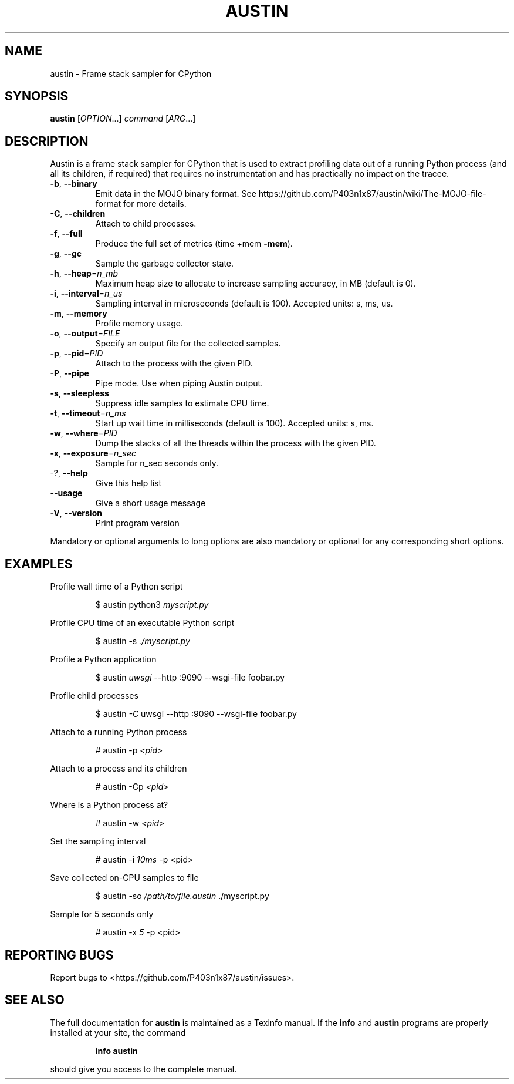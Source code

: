 .\" DO NOT MODIFY THIS FILE!  It was generated by help2man 1.49.3.
.TH AUSTIN "1" "February 2024" "austin 3.7.0" "User Commands"
.SH NAME
austin \- Frame stack sampler for CPython
.SH SYNOPSIS
.B austin
[\fI\,OPTION\/\fR...] \fI\,command \/\fR[\fI\,ARG\/\fR...]
.SH DESCRIPTION
Austin is a frame stack sampler for CPython that is used to extract profiling
data out of a running Python process (and all its children, if required) that
requires no instrumentation and has practically no impact on the tracee.
.TP
\fB\-b\fR, \fB\-\-binary\fR
Emit data in the MOJO binary format. See
https://github.com/P403n1x87/austin/wiki/The\-MOJO\-file\-format
for more details.
.TP
\fB\-C\fR, \fB\-\-children\fR
Attach to child processes.
.TP
\fB\-f\fR, \fB\-\-full\fR
Produce the full set of metrics (time +mem \fB\-mem\fR).
.TP
\fB\-g\fR, \fB\-\-gc\fR
Sample the garbage collector state.
.TP
\fB\-h\fR, \fB\-\-heap\fR=\fI\,n_mb\/\fR
Maximum heap size to allocate to increase sampling
accuracy, in MB (default is 0).
.TP
\fB\-i\fR, \fB\-\-interval\fR=\fI\,n_us\/\fR
Sampling interval in microseconds (default is
100). Accepted units: s, ms, us.
.TP
\fB\-m\fR, \fB\-\-memory\fR
Profile memory usage.
.TP
\fB\-o\fR, \fB\-\-output\fR=\fI\,FILE\/\fR
Specify an output file for the collected samples.
.TP
\fB\-p\fR, \fB\-\-pid\fR=\fI\,PID\/\fR
Attach to the process with the given PID.
.TP
\fB\-P\fR, \fB\-\-pipe\fR
Pipe mode. Use when piping Austin output.
.TP
\fB\-s\fR, \fB\-\-sleepless\fR
Suppress idle samples to estimate CPU time.
.TP
\fB\-t\fR, \fB\-\-timeout\fR=\fI\,n_ms\/\fR
Start up wait time in milliseconds (default is
100). Accepted units: s, ms.
.TP
\fB\-w\fR, \fB\-\-where\fR=\fI\,PID\/\fR
Dump the stacks of all the threads within the
process with the given PID.
.TP
\fB\-x\fR, \fB\-\-exposure\fR=\fI\,n_sec\/\fR
Sample for n_sec seconds only.
.TP
\-?, \fB\-\-help\fR
Give this help list
.TP
\fB\-\-usage\fR
Give a short usage message
.TP
\fB\-V\fR, \fB\-\-version\fR
Print program version
.PP
Mandatory or optional arguments to long options are also mandatory or optional
for any corresponding short options.
.SH EXAMPLES
.PP
Profile wall time of a Python script
.PP
.RS
$ austin python3 \fI\,myscript.py\fR
.RE
.PP
Profile CPU time of an executable Python script
.PP
.RS
$ austin -s \fI\,./myscript.py\/\fR
.RE
.PP
Profile a Python application
.PP
.RS
$ austin \fI\,uwsgi\fR --http :9090 --wsgi-file foobar.py
.RE
.PP
Profile child processes
.PP
.RS
$ austin \fI\,-C\fR uwsgi --http :9090 --wsgi-file foobar.py
.RE
.PP
Attach to a running Python process
.PP
.RS
# austin -p \fI\,<pid>\fR
.RE
.PP
Attach to a process and its children
.PP
.RS
# austin -Cp \fI\,<pid>\fR
.RE
.PP
Where is a Python process at?
.PP
.RS
# austin -w \fI\,<pid>\fR
.RE
.PP
Set the sampling interval
.PP
.RS
# austin -i \fI\,10ms\fR -p <pid>
.RE
.PP
Save collected on-CPU samples to file
.PP
.RS
$ austin -so \fI/path/to/file.austin\fR ./myscript.py
.RE
.PP
Sample for 5 seconds only
.PP
.RS
# austin -x \fI5\fR -p <pid>
.RE
.SH "REPORTING BUGS"
Report bugs to <https://github.com/P403n1x87/austin/issues>.
.SH "SEE ALSO"
The full documentation for
.B austin
is maintained as a Texinfo manual.  If the
.B info
and
.B austin
programs are properly installed at your site, the command
.IP
.B info austin
.PP
should give you access to the complete manual.
